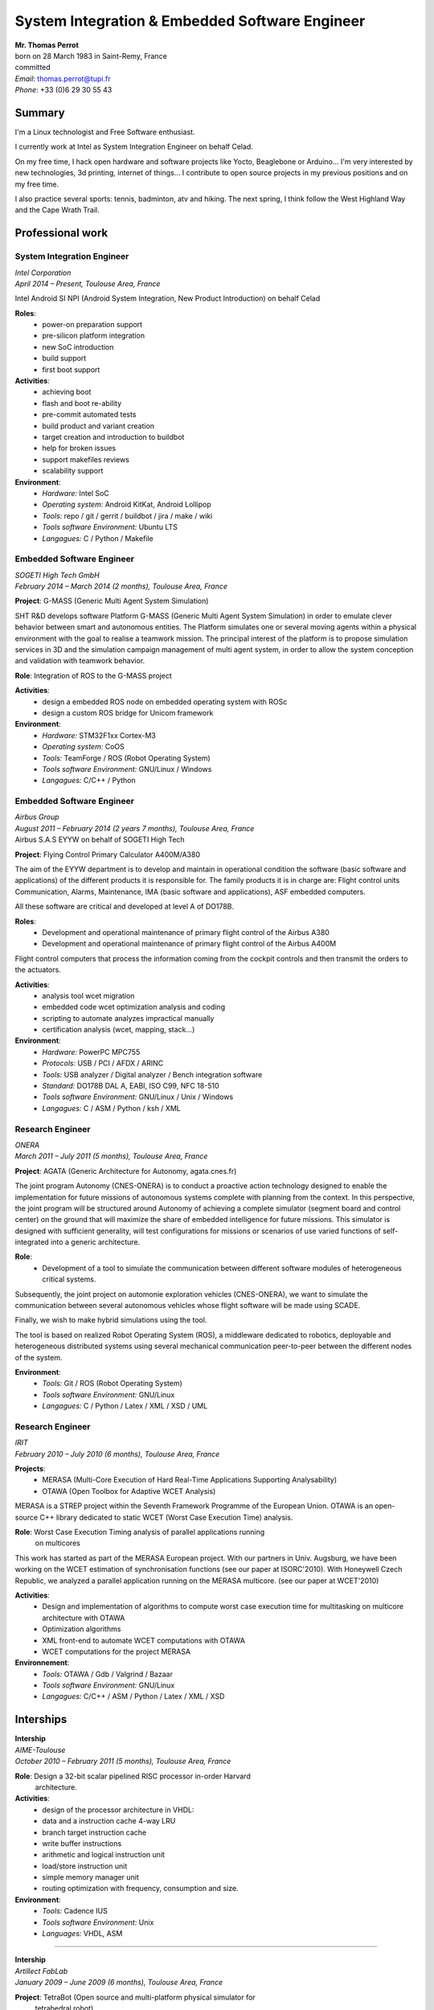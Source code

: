 ..
.. -*- coding: utf-8; tab-width: 4; c-basic-offset: 4; indent-tabs-mode: nil -*-

###############################################################################
System Integration & Embedded Software Engineer
###############################################################################

| **Mr. Thomas Perrot**
| born on 28 March 1983 in Saint-Remy, France
| committed
| *Email*: thomas.perrot@tupi.fr
| *Phone*: +33 (0)6 29 30 55 43

-------------------------------------------------------------------------------
Summary
-------------------------------------------------------------------------------

I'm a Linux technologist and Free Software enthusiast.

I currently work at Intel as System Integration Engineer on behalf Celad.

On my free time, I hack open hardware and software projects like Yocto, 
Beaglebone or Arduino...
I'm very interested by new technologies, 3d printing, internet of things...
I contribute to open source projects in my previous positions and on my free 
time.

I also practice several sports: tennis, badminton, atv and hiking.
The next spring, I think follow the West Highland Way and the Cape Wrath Trail.

-------------------------------------------------------------------------------
Professional work
-------------------------------------------------------------------------------

System Integration Engineer
===============================================================================
| *Intel Corporation*
| *April 2014 – Present, Toulouse Area, France*

Intel Android SI NPI (Android System Integration, New Product Introduction) on 
behalf Celad

**Roles**:
  - power-on preparation support
  - pre-silicon platform integration
  - new SoC introduction
  - build support
  - first boot support

**Activities**:
  - achieving boot
  - flash and boot re-ability
  - pre-commit automated tests
  - build product and variant creation
  - target creation and introduction to buildbot
  - help for broken issues
  - support makefiles reviews
  - scalability support

**Environment**:
  - *Hardware:* Intel SoC
  - *Operating system:* Android KitKat, Android Lollipop
  - *Tools:* repo / git / gerrit / buildbot / jira / make / wiki
  - *Tools software Environment:* Ubuntu LTS
  - *Langagues:* C / Python / Makefile

Embedded Software Engineer
===============================================================================
| *SOGETI High Tech GmbH*
| *February 2014 – March 2014 (2 months), Toulouse Area, France*

**Project**: G-MASS (Generic Multi Agent System Simulation)

SHT R&D develops software Platform G-MASS (Generic Multi Agent System 
Simulation) in order to emulate clever behavior between smart and autonomous 
entities. The Platform simulates one or several moving agents within a 
physical environment with the goal to realise a teamwork mission. The 
principal interest of the platform is to propose simulation services in 3D and 
the simulation campaign management of multi agent system, in order to allow 
the system conception and validation with teamwork behavior.

**Role**: Integration of ROS to the G-MASS project

**Activities**:
  - design a embedded ROS node on embedded operating system with ROSc
  - design a custom ROS bridge for Unicom framework 

**Environment**:
  - *Hardware:* STM32F1xx Cortex-M3
  - *Operating system:* CoOS
  - *Tools:* TeamForge / ROS (Robot Operating System)
  - *Tools software Environment:* GNU/Linux / Windows
  - *Langagues:* C/C++ / Python

Embedded Software Engineer
===============================================================================
| *Airbus Group*
| *August 2011 – February 2014 (2 years 7 months), Toulouse Area, France*
| Airbus S.A.S EYYW on behalf of SOGETI High Tech

**Project**: Flying Control Primary Calculator A400M/A380

The aim of the EYYW department is to develop and maintain in operational 
condition the software (basic software and applications) of the different 
products it is responsible for. The family products it is in charge are: 
Flight control units Communication, Alarms, Maintenance, IMA (basic software 
and applications), ASF embedded computers.

All these software are critical and developed at level A of DO178B.

**Roles**:
  - Development and operational maintenance of primary flight control of the Airbus A380
  - Development and operational maintenance of primary flight control of the Airbus A400M

Flight control computers that process the information coming from the cockpit 
controls and then transmit the orders to the actuators.

**Activities**:
  - analysis tool wcet migration
  - embedded code wcet optimization analysis and coding
  - scripting to automate analyzes impractical manually
  - certification analysis (wcet, mapping, stack...)

**Environment**:
  - *Hardware:* PowerPC MPC755
  - *Protocols:* USB / PCI / AFDX / ARINC
  - *Tools:* USB analyzer / Digital analyzer / Bench integration software 
  - *Standard:* DO178B DAL A, EABI, ISO C99, NFC 18-510 
  - *Tools software Environment:* GNU/Linux / Unix / Windows
  - *Langagues:* C / ASM / Python / ksh / XML

Research Engineer
===============================================================================
| *ONERA*
| *March 2011 – July 2011 (5 months), Toulouse Area, France*

**Project**: AGATA (Generic Architecture for Autonomy, agata.cnes.fr)

The joint program Autonomy (CNES-ONERA) is to conduct a proactive action 
technology designed to enable the implementation for future missions of 
autonomous systems complete with planning from the context. In this 
perspective, the joint program will be structured around Autonomy of achieving 
a complete simulator (segment board and control center) on the ground that 
will maximize the share of embedded intelligence for future missions. This 
simulator is designed with sufficient generality, will test configurations for 
missions or scenarios of use varied functions of self-integrated into a 
generic architecture.

**Role**:
  - Development of a tool to simulate the communication between different software 
    modules of heterogeneous critical systems.

Subsequently, the joint project on automonie exploration vehicles (CNES-ONERA), 
we want to simulate the communication between several autonomous vehicles whose 
flight software will be made using SCADE.

Finally, we wish to make hybrid simulations using the tool.

The tool is based on realized Robot Operating System (ROS), a middleware 
dedicated to robotics, deployable and heterogeneous distributed systems using 
several mechanical communication peer-to-peer between the different nodes of 
the system.

**Environment**:
  - *Tools:* Git / ROS (Robot Operating System)
  - *Tools software Environment:* GNU/Linux
  - *Langagues:* C / Python / Latex / XML / XSD / UML

Research Engineer
===============================================================================
| *IRIT*
| *February 2010 – July 2010 (6 months), Toulouse Area, France*

**Projects**:
  - MERASA (Multi-Core Execution of Hard Real-Time Applications Supporting 
    Analysability)
  - OTAWA (Open Toolbox for Adaptive WCET Analysis)

MERASA is a STREP project within the Seventh Framework Programme of the 
European Union.
OTAWA is an open-source C++ library dedicated to static WCET (Worst Case 
Execution Time) analysis.

**Role**: Worst Case Execution Timing analysis of parallel applications running 
          on multicores

This work has started as part of the MERASA European project. With our partners 
in Univ. Augsburg, we have been working on the WCET estimation of 
synchronisation functions (see our paper at ISORC'2010). With Honeywell Czech 
Republic, we analyzed a parallel application running on the MERASA multicore. 
(see our paper at WCET'2010)

**Activities**:
  - Design and implementation of algorithms to compute worst case execution time 
    for multitasking on multicore architecture with OTAWA
  - Optimization algorithms 
  - XML front-end to automate WCET computations with OTAWA
  - WCET computations for the project MERASA

**Environnement**:
  - *Tools:* OTAWA / Gdb / Valgrind / Bazaar
  - *Tools software Environment:* GNU/Linux
  - *Langagues:* C/C++ / ASM / Python / Latex / XML / XSD

-------------------------------------------------------------------------------
                                 Interships
-------------------------------------------------------------------------------

| **Intership**
| *AIME-Toulouse*
| *October 2010 – February 2011 (5 months), Toulouse Area, France*

**Role**: Design a 32-bit scalar pipelined RISC processor in-order Harvard 
          architecture.

**Activities**:
  - design of the processor architecture in VHDL:
  - data and a instruction cache 4-way LRU
  - branch target instruction cache
  - write buffer instructions
  - arithmetic and logical instruction unit
  - load/store instruction unit
  - simple memory manager unit
  - routing optimization with frequency, consumption and size.

**Environment**:
  - *Tools:* Cadence IUS
  - *Tools software Environment:* Unix
  - *Languages:* VHDL, ASM

-------------------------------------------------------------------------------

| **Intership**
| *Artillect FabLab*
| *January 2009 – June 2009 (6 months), Toulouse Area, France*

**Project**: TetraBot (Open source and multi-platform physical simulator for 
             tetrahedral robot)

Realization of a simulator for physical-based tetrahedral robot with real-time 
3D rendering platform.

*Activities*:
  - Physical modeling and 3D robot based tetrahedral.
  - Interfacing renderer and physics engine.
  - Genetic Algorithm, CSP, neural networks.

*Environment*:
  - *Tools:*: Ogre engine, Bullet engine, Cmake, subversion, XML, Blender
  - *Tools software Environment:* Debian/Linux, Windows
  - *Languages:*: C/C++, Python

-------------------------------------------------------------------------------
Personnal work
-------------------------------------------------------------------------------

4WD
===============================================================================

TODO

IoT
===============================================================================

TODO

-------------------------------------------------------------------------------
Education
-------------------------------------------------------------------------------

TODO

-------------------------------------------------------------------------------
Computer skills
-------------------------------------------------------------------------------

TODO

-------------------------------------------------------------------------------
Social and personal skills
-------------------------------------------------------------------------------

TODO

-------------------------------------------------------------------------------
Further experience
-------------------------------------------------------------------------------

TODO
